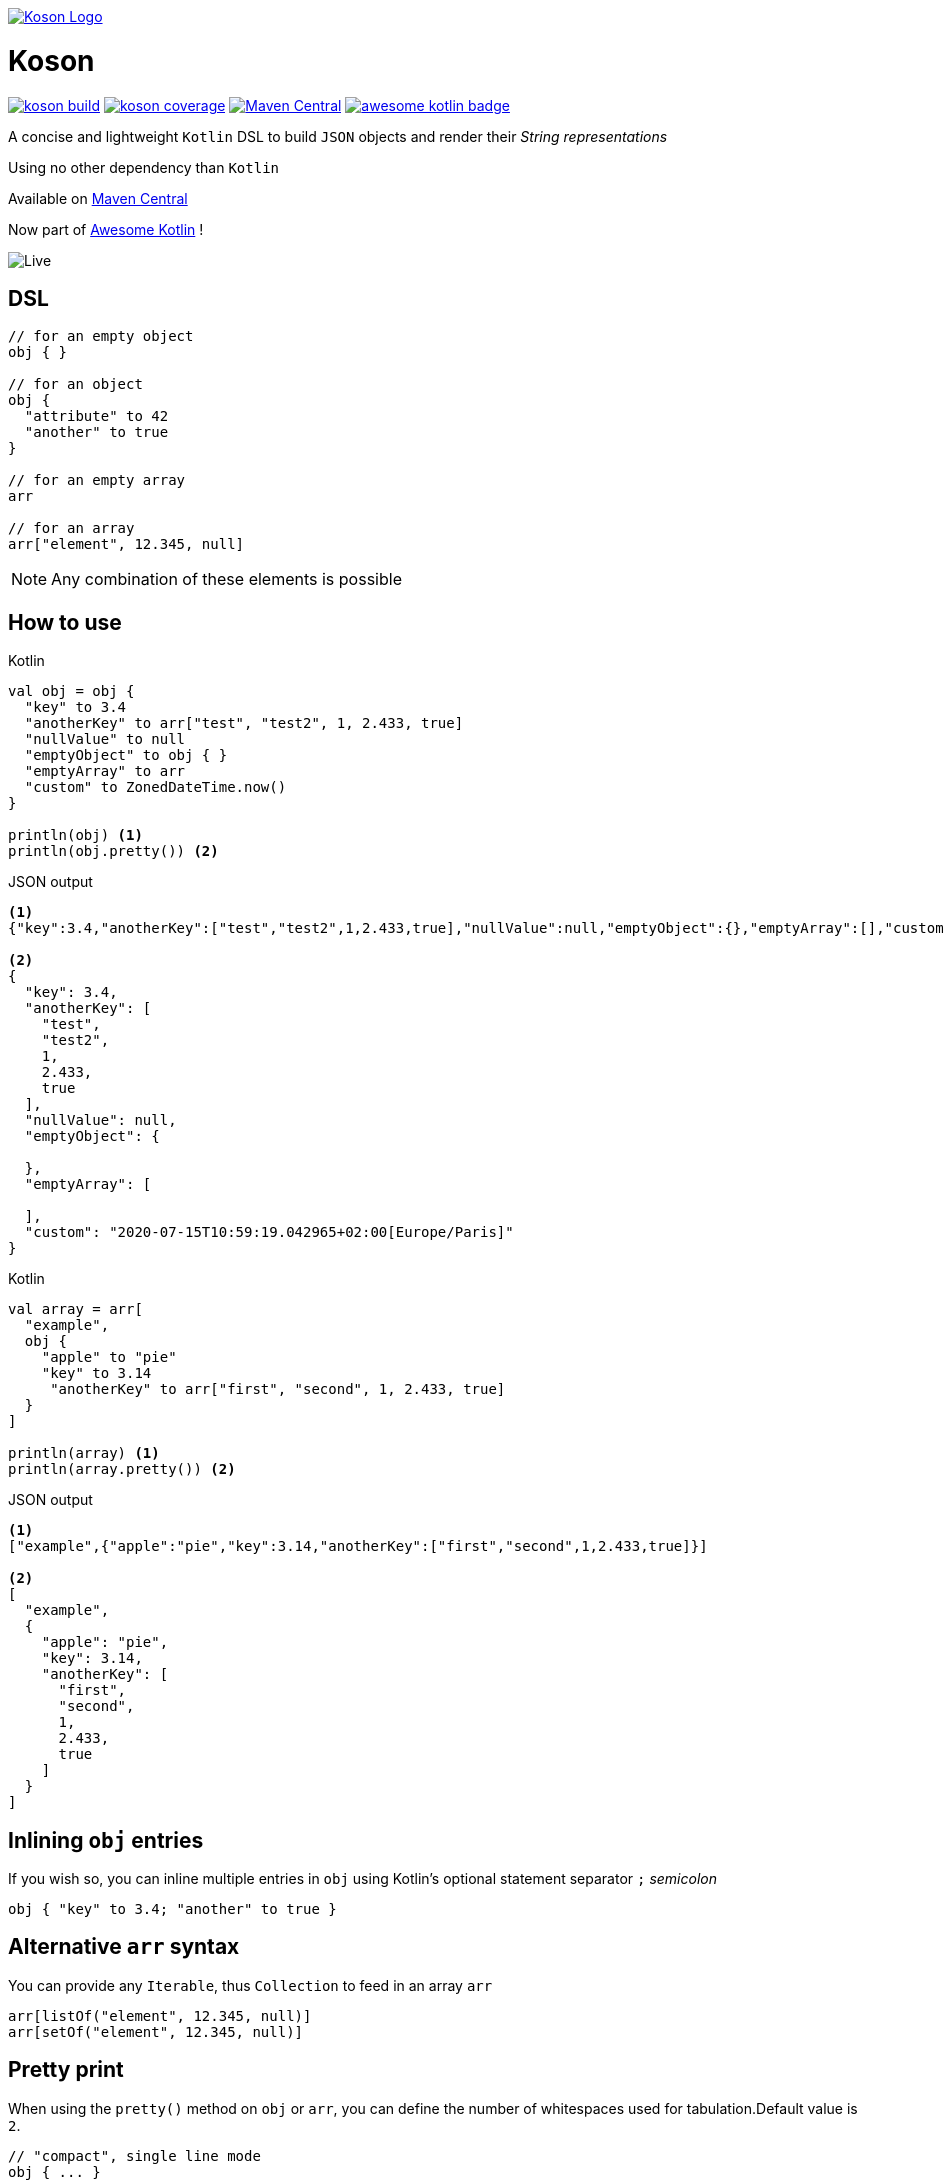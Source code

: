image:https://github.com/lectra-tech/koson/blob/master/image/koson-logo.png["Koson Logo", link="https://github.com/lectra-tech/koson", align="center"]

= Koson

image:https://travis-ci.com/lectra-tech/koson.svg?branch=master["koson build", link="https://travis-ci.com/lectra-tech/koson"] image:https://codecov.io/gh/lectra-tech/koson/branch/master/graph/badge.svg["koson coverage", link="https://codecov.io/gh/lectra-tech/koson"] image:https://img.shields.io/maven-central/v/com.lectra/koson.svg["Maven Central", link="https://search.maven.org/search?q=g:com.lectra%20AND%20a:koson"] image:https://kotlin.link/awesome-kotlin.svg["awesome kotlin badge", link="https://github.com/KotlinBy/awesome-kotlin"]

A concise and lightweight `Kotlin` DSL to build `JSON` objects and render their _String representations_

Using no other dependency than `Kotlin`

Available on link:https://search.maven.org/search?q=g:com.lectra%20AND%20a:koson[Maven Central, window=_blank]

Now part of https://kotlin.link/[Awesome Kotlin] !

image:https://github.com/lectra-tech/koson/blob/master/image/live.gif["Live"]

== DSL

[source, Kotlin]
----
// for an empty object
obj { }

// for an object
obj {
  "attribute" to 42
  "another" to true
}

// for an empty array
arr

// for an array
arr["element", 12.345, null]
----

NOTE: Any combination of these elements is possible

== How to use

.Kotlin
[source, Kotlin]
----
val obj = obj {
  "key" to 3.4
  "anotherKey" to arr["test", "test2", 1, 2.433, true]
  "nullValue" to null
  "emptyObject" to obj { }
  "emptyArray" to arr
  "custom" to ZonedDateTime.now()
}

println(obj) <1>
println(obj.pretty()) <2>
----

.JSON output
[source,json]
----
<1>
{"key":3.4,"anotherKey":["test","test2",1,2.433,true],"nullValue":null,"emptyObject":{},"emptyArray":[],"custom":"2020-07-15T10:59:19.042965+02:00[Europe/Paris]"}

<2>
{
  "key": 3.4,
  "anotherKey": [
    "test",
    "test2",
    1,
    2.433,
    true
  ],
  "nullValue": null,
  "emptyObject": {

  },
  "emptyArray": [

  ],
  "custom": "2020-07-15T10:59:19.042965+02:00[Europe/Paris]"
}
----

.Kotlin
[source, Kotlin]
----
val array = arr[
  "example",
  obj {
    "apple" to "pie"
    "key" to 3.14
     "anotherKey" to arr["first", "second", 1, 2.433, true]
  }
]

println(array) <1>
println(array.pretty()) <2>
----

.JSON output
[source, json]
----
<1>
["example",{"apple":"pie","key":3.14,"anotherKey":["first","second",1,2.433,true]}]

<2>
[
  "example",
  {
    "apple": "pie",
    "key": 3.14,
    "anotherKey": [
      "first",
      "second",
      1,
      2.433,
      true
    ]
  }
]
----

== Inlining `obj` entries

If you wish so, you can inline multiple entries in `obj` using Kotlin's optional statement separator `;` _semicolon_

[source, Kotlin]
----
obj { "key" to 3.4; "another" to true }
----

== Alternative `arr` syntax

You can provide any `Iterable`, thus `Collection` to feed in an array `arr`

[source, Kotlin]
----
arr[listOf("element", 12.345, null)]
arr[setOf("element", 12.345, null)]
----

== Pretty print

When using the `pretty()` method on `obj` or `arr`, you can define the number of whitespaces used for tabulation.Default value is `2`. 

[source,Kotlin]
----
// "compact", single line mode
obj { ... }

// 2 whitespaces tabulation
obj { ... }.pretty()

// 3 whitespaces tabulation
arr[ ... ].pretty(3)
----

== Strong type constraints

* A JSON key (attribute) can only be of `Kotlin` type `String` (will render escaping `"`, `\` and `\n` chars)

[NOTE]
====
In IntelliJ, a compilation error will appear, and code will be flagged as not reachable

image:https://github.com/lectra-tech/koson/blob/master/image/koson-typing.png["Koson Typing"]
====

* A JSON value of an _obj { }_ or an _arr[...]_ can be one of the following `Kotlin` or _Koson DSL_ instances
** _obj { }_
** _arr[...]_
** _arr_ (empty array)
** `String?` (will render escaping `"`, `\` and `\n` chars)
** `Number?`
** `Boolean?`
** `null`
** `Any?` (will render using `.toString()`, escaping `"`, `\` and `\n` chars)
** `YourType : CustomKoson`, will render using `.serialize()`.
(See next section for details)
** _rawJson("{...}")_ (will render _as is_).
(See section below)

== Custom Types Serialization

If you don't want to rely on the default `toString()` that would be used on an `Any?`, you can provide an instance that implements the `CustomKoson` interface.

You'll then need to override the `serialize(): KosonType` method.

TIP: The `KosonType` return type should either be an `obj` or an `arr`

.Example
[source,Kotlin]
----
class Person(
    val firstName: String,
    val lastName: String,
    val age: Int
) : CustomKoson {
    override fun serialize() = obj {
        "usualName" to "$firstName $lastName"
        "age" to age
    }
}
----

== Raw Json

If you know what content will be rendered upfront, you should favor using DSL elements to build your Json.

However, sometimes you may need to include an external source of Json.
You can use the `rawJson(validJson: String?)` method to do so.

[source,Kotlin]
----
obj {
  "rawContent" to rawJson(externalJsonSource())
}
----

[WARNING]
====
You need to ensure the parameter `String?` is a valid Json (by format), otherwise the generated Json will not be valid.

Beware that rendering *will not* escape `"`, `\` and `\n` chars, on purpose.
====

NOTE: `pretty()` will not work on `rawJson` Strings, however `toString()` will inline provided content

== Runtime prerequisites

* `Kotlin`
* `Java` 1.8 or later

== Build prerequisites

* `Java` 8 or later

[source]
----
./mvnw package
----

== Benchmarks

Benchmarks have been conducted with the https://openjdk.java.net/projects/code-tools/jmh/[jmh] OpenJDK tool.Benchmark project can be found under `benchmarks` folder.

Two tests were done with the same objects and arrays

* Rendering a big object (String representation)
* Rendering a big array (String representation)

`Koson` was put side to side with one of the most popular JSON builder for `Java` : https://github.com/stleary/JSON-java[JSON-java]

Testing environment : _3.3 GHz Intel Core i5-6600, 4 cores, VM version: OpenJDK 11.0.1, 64-Bit Server VM, 11.0.1+13_

.Score in operations/second (throughput mode), higher = better
|===
|Benchmark |Score |Error |Units

|BigObject - JSON-java
|17120,661
|± 45,741
|ops/s

|BigObject - Koson
|17433,982
|± 372,361
|ops/s

|BigObject (pretty) - JSON-java
|8902,486
|± 19,417
|ops/s

|BigObject (pretty) - Koson
|10252,254
|± 71,377
|ops/s

|BigArray - JSON-java
|15272,946
|± 139,435
|ops/s

|BigArray - Koson
|14816,130
|± 132,266
|ops/s

|BigArray (pretty) - JSON-java
|7744,935
|± 41,067
|ops/s

|BigArray (pretty) - Koson
|8607,388
|± 31,712
|ops/s
|===

To run the tests locally with java 8 or later, do

[source]
----
cd benchmarks
mvn package
java -jar target/benchmarks.jar
----

